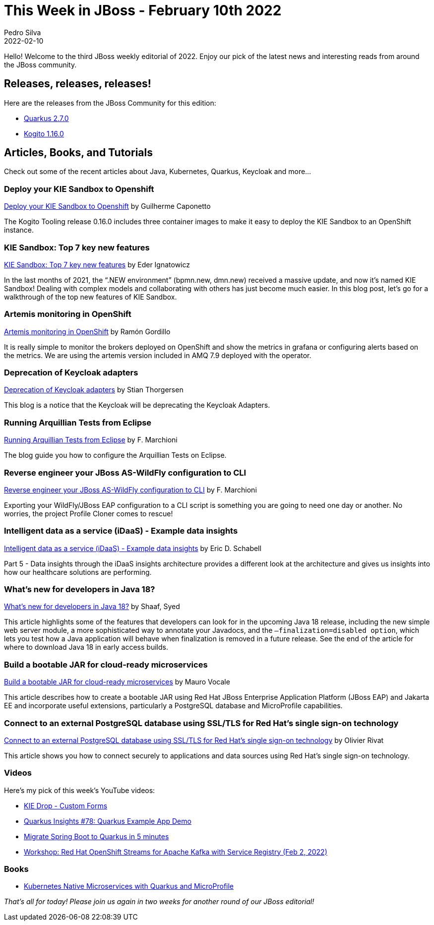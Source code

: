 = This Week in JBoss - February 10th 2022
Pedro Silva
2022-02-10
:tags: quarkus, java, resteasy, camel, event-driven, mta, keycloak, wildfly, vertx, kogito, idaas

Hello! Welcome to the third JBoss weekly editorial of 2022.
Enjoy our pick of the latest news and interesting reads from around the JBoss community.

== Releases, releases, releases!

Here are the releases from the JBoss Community for this edition:

[square]
* link:https://quarkus.io/blog/quarkus-2-7-0-final-released/[Quarkus 2.7.0]

* link:https://blog.kie.org/2022/01/kogito-1-16-0-released.html[Kogito 1.16.0]

== Articles, Books, and Tutorials

Check out some of the recent articles about Java, Kubernetes, Quarkus, Keycloak and more...

=== Deploy your KIE Sandbox to Openshift

link:https://blog.kie.org/2022/01/deploy-your-kie-sandbox-to-openshift.html[Deploy your KIE Sandbox to Openshift] by Guilherme Caponetto

The Kogito Tooling release 0.16.0 includes three container images to make it easy to deploy the KIE Sandbox to an OpenShift instance.

=== KIE Sandbox: Top 7 key new features

link:https://blog.kie.org/2022/02/kie-sandbox-top-7-key-new-features.html[KIE Sandbox: Top 7 key new features] by Eder Ignatowicz

In the last months of 2021, the “.NEW environment” (bpmn.new, dmn.new) received a massive update, and now it's named KIE Sandbox! Dealing with complex models and collaborating with others has just become much easier. In this blog post, let's go for a walkthrough of the top new features of KIE Sandbox.

=== Artemis monitoring in OpenShift

link:https://blog.ramon-gordillo.dev/2022/02/artemis-monitoring-in-openshift/[Artemis monitoring in OpenShift] by Ramón Gordillo

It is really simple to monitor the brokers deployed on OpenShift and show the metrics in grafana or configuring alerts based on the metrics. We are using the artemis version included in AMQ 7.9 deployed with the operator.

=== Deprecation of Keycloak adapters

link:https://www.keycloak.org/2022/02/adapter-deprecation[Deprecation of Keycloak adapters] by Stian Thorgersen

This blog is a notice that the Keycloak will be deprecating the Keycloak Adapters.

=== Running Arquillian Tests from Eclipse

link:http://www.mastertheboss.com/jboss-frameworks/arquillian/running-arquillian-tests-from-eclipse/[Running Arquillian Tests from Eclipse] by F. Marchioni

The blog guide you how to configure the Arquillian Tests on Eclipse.

=== Reverse engineer your JBoss AS-WildFly configuration to CLI

link:http://www.mastertheboss.com/jbossas/jboss-script/reverse-engineer-your-jboss-as-wildfly-configuration-to-cli/[Reverse engineer your JBoss AS-WildFly configuration to CLI] by F. Marchioni

Exporting your WildFly/JBoss EAP configuration to a CLI script is something you are going to need one day or another. No worries, the project Profile Cloner comes to rescue!

=== Intelligent data as a service (iDaaS) - Example data insights

link:https://www.schabell.org/2022/01/idaas-example-data-insights.html[Intelligent data as a service (iDaaS) - Example data insights] by Eric D. Schabell

Part 5 - Data insights through the iDaaS insights architecture provides a different look at the architecture and gives us insights into how our healthcare solutions are performing.

=== What's new for developers in Java 18?

link:https://developers.redhat.com/articles/2022/01/27/whats-new-developers-java-18[What's new for developers in Java 18?] by Shaaf, Syed

This article highlights some of the features that developers can look for in the upcoming Java 18 release, including the new simple web server module, a more sophisticated way to annotate your Javadocs, and the `–finalization=disabled option`, which lets you test how a Java application will behave when finalization is removed in a future release. See the end of the article for where to download Java 18 in early access builds.

=== Build a bootable JAR for cloud-ready microservices

link:https://developers.redhat.com/articles/2022/01/26/build-bootable-jar-cloud-ready-microservices[Build a bootable JAR for cloud-ready microservices] by Mauro Vocale

This article describes how to create a bootable JAR using Red Hat JBoss Enterprise Application Platform (JBoss EAP) and Jakarta EE and incorporate useful extensions, particularly a PostgreSQL database and MicroProfile capabilities.

=== Connect to an external PostgreSQL database using SSL/TLS for Red Hat's single sign-on technology

link:https://developers.redhat.com/articles/2021/08/31/connect-external-postgresql-database-using-ssltls-red-hats-single-sign[Connect to an external PostgreSQL database using SSL/TLS for Red Hat's single sign-on technology] by Olivier Rivat

This article shows you how to connect securely to applications and data sources using Red Hat's single sign-on technology.

=== Videos

Here's my pick of this week's YouTube videos:

* link:https://www.youtube.com/watch?v=oeDFWjV43zk[KIE Drop - Custom Forms]

* link:https://www.youtube.com/watch?v=7M0Tvlx-GTA[Quarkus Insights #78: Quarkus Example App Demo]

* link:https://www.youtube.com/watch?v=ypqllaWE0DA[Migrate Spring Boot to Quarkus in 5 minutes]

* link:https://www.youtube.com/watch?v=VeKVUNRyH6k[Workshop: Red Hat OpenShift Streams for Apache Kafka with Service Registry (Feb 2, 2022)]

=== Books

* link:https://developers.redhat.com/e-books/kubernetes-native-microservices-quarkus-and-microprofile[Kubernetes Native Microservices with Quarkus and MicroProfile]

_That's all for today! Please join us again in two weeks for another round of our JBoss editorial!_